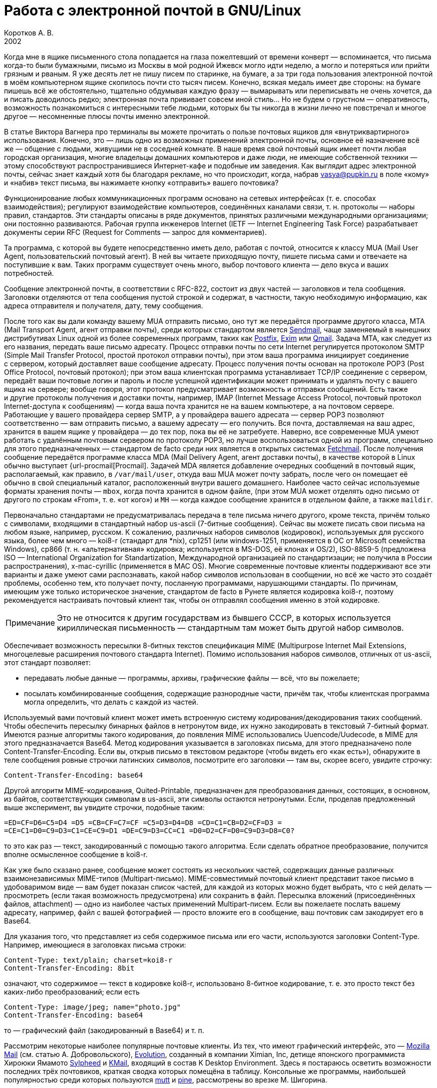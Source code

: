 = Работа с электронной почтой в GNU/Linux
Коротков А. В.
2002
// Metadata:
:description: Работа с электронной почтой в GNU/Linux.
:keywords: email, Linux
// Settings:
:experimental:
:icons: font
:lang: ru
:source-highlighter: pygments
:source-language: console
:pygments-style: emacs
:pygments-linenums-mode: inline
:note-caption: Примечание
:important-caption: Важно
// Refs:
:url-sendmail: http://www.sendmail.org/
:url-postfix: http://www.postfix.org/
:url-exim: http://www.exim.org/
:url-qmail: http://www.qmail.org/
:url-fetchmail: http://www.tuxedo.org/~esr/fetchmail
:url-procmail: http://www.procmail.org/

Когда мне в ящике письменного стола попадается на глаза пожелтевший от времени
конверт — вспоминается, что письма когда-то были бумажными, письмо из Москвы
в мой родной Ижевск могло идти неделю, а могло и потеряться или прийти грязным
и рваным. Я уже десять лет не пишу писем по старинке, на бумаге, а за три года
пользования электронной почтой в моём компьютерном ящике скопилось почти сто
тысяч писем. Конечно, всякая медаль имеет две стороны: на бумаге пишешь всё же
обстоятельно, тщательно обдумывая каждую фразу — вымарывать или переписывать не
очень хочется, да и писать доводилось редко; электронная почта прививает совсем
иной стиль… Но не будем о грустном — оперативность, возможность познакомиться
с интересными тебе людьми, которых бы ты никогда в жизни лично не повстречал
и многое другое — несомненные плюсы почты именно электронной.

В статье Виктора Вагнера про терминалы вы можете прочитать о пользе почтовых
ящиков для «внутриквартирного» использования. Конечно, это — лишь одно из
возможных применений электронной почты, основное её назначение всё же — общение
с людьми, живущими не в соседней комнате. В наше время свой почтовый ящик имеет
почти любая городская организация, многие владельцы домашних компьютеров и даже
люди, не имеющие собственной техники — этому способствуют распространившиеся
Интернет-кафе и подобные им заведения. Как выглядит адрес электронной почты,
сейчас знает каждый хотя бы благодаря рекламе, но что происходит, когда, набрав
vasya@pupkin.ru в поле «кому» и «набив» текст письма, вы нажимаете кнопку
«отправить» вашего почтовика?

Функционирование любых коммуникационных программ основано на сетевых интерфейсах
(т. е. способах взаимодействия); регулируют взаимодействие компьютеров,
соединённых каналами связи, т. н. протоколы — наборы правил, стандартов. Эти
стандарты описаны в ряде документов, принятых различными международными
организациями; они постоянно развиваются. Рабочая группа инженеров Internet
(IETF — Internet Engineering Task Force) разрабатывает документы серии RFC
(Request for Comments — запрос для комментариев).

Та программа, с которой вы будете непосредственно иметь дело, работая с почтой,
относится к классу MUA (Mail User Agent, пользовательский почтовый агент). В ней
вы читаете приходящую почту, пишете письма сами и отвечаете на поступившие
к вам. Таких программ существует очень много, выбор почтового клиента — дело
вкуса и ваших потребностей.

Сообщение электронной почты, в соответствии с RFC-822, состоит из двух частей —
заголовков и тела сообщения. Заголовки отделяются от тела сообщения пустой
строкой и содержат, в частности, такую необходимую информацию, как адреса
отправителя и получателя, дату, тему сообщения.

После того как вы дали команду вашему MUA отправить письмо, оно тут же
передаётся программе другого класса, MTA (Mail Transport Agent, агент отправки
почты), среди которых стандартом является {url-sendmail}[Sendmail], чаще
заменяемый в нынешних дистрибутивах Linux одной из более современных программ,
таких как {url-postfix}[Postfix], {url-exim}[Exim] или {url-qmail}[Qmail].
Задача MTA, как следует из его названия, передать ваше письмо адресату. Процесс
отправки почты по сети Internet регулируется протоколом SMTP (Simple Mail
Transfer Protocol, простой протокол отправки почты), при этом ваша программа
инициирует соединение с сервером, который доставляет ваше сообщение адресату.
Процесс получения почты основан на протоколе POP3 (Post Office Protocol,
почтовый протокол); при этом ваша клиентская программа устанавливает TCP/IP
соединение с сервером, передаёт ваши почтовые логин и пароль и после успешной
идентификации может принимать и удалять почту с вашего ящика на сервере; вообще
говоря, этот протокол предусматривает возможность и отправки сообщений. Есть
также и другие протоколы получения и доставки почты, например, IMAP (Internet
Message Access Protocol, почтовый протокол Internet-доступа к сообщениям) —
когда ваша почта хранится не на вашем компьютере, а на почтовом сервере.
Работающие у вашего провайдера сервер SMTP, а у провайдера вашего адресата —
сервер POP3 позволяют соответственно — вам отправить письмо, а вашему адресату —
его получить. Вся почта, доставляемая на ваш адрес, хранится в вашем ящике
у провайдера — до тех пор, пока вы её не затребуете. Наверно, все современные
MUA умеют работать с удалённым почтовым сервером по протоколу POP3, но лучше
воспользоваться одной из программ, специально для этого предназначенных —
стандартом de facto среди них является в открытых системах
{url-fetchmail}[Fetchmail]. После получения сообщение передаётся программе
класса MDA (Mail Delivery Agent, агент доставки почты), в качестве которой
в Linux обычно выступает {url-procmail[Procmail]. Задачей MDA является
добавление очередных сообщений в почтовый ящик, располагаемый, как правило,
в ``/var/mail/user``, откуда ваш MUA может почту забрать, после чего он помещает
её обычно в свой специальный каталог, расположенный внутри вашего домашнего.
Наиболее часто сейчас используемые форматы хранения почты — ``mbox``, когда
почта хранится в одном файле, (при этом MUA может отделять одно письмо от
другого по строкам «From», т. е. «от кого») и ``MH`` — когда каждое сообщение
хранится в отдельном файле, а также ``maildir``.











Первоначально стандартами не предусматривалась передача в теле письма ничего
другого, кроме текста, причём только с символами, входящими в стандартный набор
us-ascii (7-битные сообщения). Сейчас вы можете писать свои письма на любом
языке, например, русском. К сожалению, различных наборов символов (кодировок),
используемых для русского языка, более чем много — koi8-r (стандарт для *nix),
cp1251 (или windows-1251, применяется в ОС от Microsoft семейства Windows),
cp866 (т. н. «альтернативная» кодировка; используется в MS-DOS, её клонах и
OS/2), ISO-8859-5 (предложена ISO — International Organization for
Standartization, Международной организацией по стандартизации; не получила в
России распространения), x-mac-cyrillic (применяется в MAC OS). Многие
современные почтовые клиенты поддерживают все эти варианты и даже умеют сами
распознавать, какой набор символов использован в сообщении, но всё же часто это
создаёт проблемы, особенно тем, кто получает почту, посланную программами,
нарушающими стандарты. По причинам, имеющим уже только историческое значение,
стандартом de facto в Рунете является кодировка koi8-r, поэтому рекомендуется
настраивать почтовый клиент так, чтобы он отправлял сообщения именно в этой
кодировке.

NOTE: Это не относится к другим государствам из бывшего СССР, в
которых используется кириллическая письменность — стандартным там может быть
другой набор символов.

Обеспечивает возможность пересылки 8-битных текстов спецификация MIME
(Multipurpose Internet Mail Extensions, многоцелевые расширения почтового
стандарта Internet). Помимо использования наборов символов, отличных от
us-ascii, этот стандарт позволяет:

* передавать любые данные — программы, архивы, графические файлы — всё, что вы
пожелаете;
* посылать комбинированные сообщения, содержащие разнородные части, причём так,
чтобы клиентская программа могла определить, что делать с каждой из частей.

Используемый вами почтовый клиент может иметь встроенную систему
кодирования/декодирования таких сообщений. Чтобы обеспечить пересылку бинарных
файлов в нетронутом виде, их нужно закодировать в текстовый 7-битный формат.
Имеются разные алгоритмы такого кодирования, до появления MIME использовались
Uuencode/Uudecode, в MIME для этого предназначается Base64. Метод кодирования
указывается в заголовках письма, для этого предназначено поле
Content-Transfer-Encoding. Если вы, открыв письмо в текстовом редакторе (чтобы
видеть его «как есть»), обнаружите в теле сообщения ровные строчки латинских
символов, посмотрите его заголовки — там вы, скорее всего, увидите строчку:

[source,edit]
----
Content-Transfer-Encoding: base64
----

Другой алгоритм MIME-кодирования, Quited-Printable, предназначен для
преобразования данных, состоящих, в основном, из байтов, соответствующих
символам в us-ascii, эти символы остаются нетронутыми. Если, проделав
предложенный выше эксперимент, вы увидите строчки, подобные таким:

[source,edit]
----
=ED=CF=D6=C5=D4 =D5 =CB=CF=C7=CF =C5=D3=D4=D8 =CD=C1=CB=D2=CF=D3 =
=CE=C1=D0=C9=D3=C1=CE=C9=D1 =DE=C9=D3=CC=C1 =D0=D2=CF=D0=C9=D3=D8=C0?
----

то это как раз — текст, закодированный с помощью такого алгоритма. Если сделать
обратное преобразование, получится вполне осмысленное сообщение в koi8-r.

Как уже было сказано ранее, сообщение может состоять из нескольких частей,
содержащих данные различных взаимонезависимых MIME-типов (Multipart-письмо).
MIME-совместимый почтовый клиент представит такое письмо в удобоваримом виде —
вам будет показан список частей, для каждой из которых можно будет выбрать, что
с ней делать — просмотреть (если такая возможность предусмотрена) или сохранить
в файл. Пересылка вложений (присоединённых файлов, attachment) — одно из
наиболее частых применений Multipart-писем. Если вы пожелаете послать вашему
адресату, например, файл с вашей фотографией — просто вложите его в сообщение,
ваш почтовик сам закодирует его в Base64.

Для указания того, что представляет из себя содержимое письма или его части,
используются заголовки Content-Type. Например, имеющиеся в заголовках письма
строки:

[source,edit]
----
Content-Type: text/plain; charset=koi8-r
Content-Transfer-Encoding: 8bit
----

означают, что содержимое — текст в кодировке koi8-r, использовано 8-битное
кодирование, т. е. это просто текст без каких-либо преобразований; если есть

[source,edit]
----
Content-Type: image/jpeg; name="photo.jpg"
Content-Transfer-Encoding: base64
----

то — графический файл (закодированный в Base64) и т. п.

Рассмотрим некоторые наиболее популярные почтовые клиенты. Из тех, что имеют
графический интерфейс, это — http://www.mozilla.org/[Mozilla Mail] (см. статью
А. Добровольского), http://www.ximian.com/products/evolution/[Evolution],
созданный в компании Ximian, Inc, детище японского программиста Хироюки Ямамото
http://sylpheed.good-day.net/[Sylpheed] и http://kmail.kde.org/[KMail], входящий
в состав K Desktop Environment. Здесь я постараюсь осветить возможности
последних трёх почтовиков, краткая сводка которых помещёна в таблицу. Консольные
же программы, наибольшей популярностью среди которых пользуются
http://www.mutt.org/[mutt] и http://www.washington.edu/pine[pine], рассмотрены
во врезке М. Шигорина.

.Сравнительная таблица почтовых программ
[cols=",,,",]
|===
|Особенности |Sylpheed |Evolution |KMail
|Интерфейс |GTK+ |Gnome/GTK+ |KDE/Qt
|Тип ящика |MH |mbox |mbox
4+^|Сеть:
|Протоколы |POP3, APOP, IMAP4, SMTP, SMTP AUTH, NNTP |POP3, IMAP4, SMTP,
SMTP AUTH |POP3, IMAP4, SMTP, SMTP AUTH
|Несколько аккаунтов |⚫ |⚫ |⚫
|Автоматическая проверка почты |⚫ |⚫ |⚫
4+^|Поддержка:
|i18n |⚫ |⚫ |⚫
|Разных кодировок |⚫ |⚫ |⚫
|MIME |⚫ |⚫ |⚫
|Просмотра графических вложений |⚫ |⚫ |⚫
|Сортировки сообщений |⚫ |⚫ |⚫
|Поиска сообщений |⚫ |⚫ |⚫
|Постановки сообщений в очередь |⚫ |⚫ |⚫
|Адресной книги |⚫ |⚫ |⚫
|Карточек vCard в адресной книге |⚫ |⚫ |⚪
|Автодополнения адреса |⚫ |⚪ |⚫
|Фильтров |⚫ |⚫ |⚫
|GnuPG/PGP |⚫ |⚫ |⚫
|Импорта/экспорта почты |⚫ |⚫ |⚫
|HTML |⚪ |⚫ |⚫
4+^|Редактирование:
|Автоматическая вставка подписи |⚫ |⚫ |⚫
|Проверка правописания |⚪ |⚫ |⚫
|Внешний редактор |⚫ |⚪ |⚫
|Черновики |⚫ |⚫ |⚫
|Шаблоны |⚫ |⚪ |⚪
|Автоперенос строк |⚫ |⚫ |⚫
|Выделение цитат |⚫ |⚫ |⚫
|Печать |⚫ |⚫ |⚫
|===

Отмечу некоторые особенности рассматриваемых программ:

* Sylpheed:
** Двойной щелчок на URL в письме вызывает указанный в настройках браузер,
который загружает этот URL.
** Можно добавлять в сообщения дополнительные заголовки, в частности, есть
поддержка X-Face — в область заголовков вставляется специальным образом
закодированная картинка; например, можно использовать фотографию.
** Есть пометка сообщений разными цветами.
** Цитирование сообщений весьма тонко настраивается.
** Можно находить и удалять дубликаты писем.
** Поддерживается получение, чтение и отправка новостей.
** От основной версии Sylpheed «отпочковалась» Sylpheed-claws, имеющая свои
особенности; в дистрибутивы она не включается.
* Evolution:
** Это не просто почтовая программа, а персональный информационный менеджер
(PIM), включающий в себя, кроме почтового клиента, календарь и планировщик
заданий. Имеется очень развитая система управления контактами.
** Есть возможность обмена данными с наладонниками, работающими под управлением
Palm-OS (в Sylpheed так же есть обмен с такими устройствами, но только данными из
адресной книги).
** Можно создавать динамически обновляемые «виртуальные папки».
** Имеется возможность скрывать прочитанные или выбранные сообщения.
* KMail:
** Можно получать уведомления о поступлении новой почты.
** Есть тесная интеграция с другими приложениями KDE, в частности, поддержка
drag'n'drop, открытие URL при щелчке на нём в Konqueror и т. д.

Если вам не требуется что-либо очень уж _особенное_, то каждая из этих программ
может удовлетворить почти любые запросы. Если ваша рабочая среда — KDE, вполне
логичным будет использование KMail; для Gnome, наверно, больше подойдут Sylpheed
или Evolution, так же как и для других оконных менеджеров — если вы не
пользуетесь KDE, то вряд ли вам захочется, чтобы KMail потянула за собой
установку KDE-шных пакетов. Консольные почтовики — самые неприхотливые и
наименее требовательны к ресурсам, при этом по своим возможностям более чем
конкурентоспособны. Вы можете попробовать поработать с каждым из этих клиентов и
тогда уже сделать свой выбор. Сделаю лишь пару замечаний из собственных
наблюдений:

* Наиболее быстро загружается из вошедших в мой обзор программ Sylpheed, она же
быстрее всего выполняет операцию получения почты из локального спула; самая
медленная в этих отношениях — Evolution, причём очень заметно.
* Поиск самый быстрый — можно сказать, мгновенный,— наоборот, у Evolution, у неё
также он наиболее развитый по своим возможностям и самый удобно устроенный.

Подчёркиваю — это мой опыт работы с этими программами; у меня очень большой
ящик, с очень большим количеством сообщений в некоторых папках, кроме того,
папок также очень много и поэтому много правил фильтрации. Если у вас таких
объёмов почты не предвидится, то и очень сильной разницы в скорости работы не
будет. Если же настроить доставку сообщений с помощью Procmail, то разница в
скорости получения почты вообще нивелируется.

Рассмотрим подробнее работу с Evolution. После её первого запуска в домашнем
каталоге создаётся каталог _evolution_ и осуществляется первоначальное
конфигурирование специальным <>. Потребуется ввести ваше имя и адрес электронной
почты, можно будет указать также название организации и выбрать файл подписи.
Последний может иметь примерно следующий вид:

[source,edit]
----
С наилучшими пожеланиями,
Василий Ферапонтович Пупкин.
mailto:vasya@pupkin.ru
----

Можете проявить фантазию, но сильно не увлекайтесь - мало кому могут понравиться
слишком длинные и экзотические варианты. На следующем экране указываем в <> <>,
если собираемся получать почту с помощью Fetchmail. Путь и имя локального яшика
можно оставить те, что будут предложены по умолчанию. Далее, в настройках <>
укажем тип сервера <> и его имя, например, <>. Дальше потребуется присвоить имя
настроенному счёту, можно его сделать счётом по умолчанию. После указания на
следующем экране часового пояса предварительная настройка завершается и вы
сможете работать с Evolution. Более подробную настройку можно сделать, выбрав в
меню Инструменты->Установки почты - добавить другие счета или отредактировать
существующие, в закладке <> - настроить цвет выделения цитат, в закладке <> -
стили написания и пересылки писем, в <> - установить кодировку символов по
умолчанию и некоторые другие. Если раньше вы пользовались другим почтовым
клиентом - можно импортировать всю полученную ранее почту в Evolution, выбрав в
меню Файл->Импортирование. Запускается <>, который поможет вам это сделать.

В левой части программы отображается панель закладок, с помощью которой можно
выбрать, что вы собираетесь делать - работать с почтой, календарём,
отредактировать ваш контакт-лист или настроить задания и т.д. Правее расположена
панель папок, в которых хранятся ваши почта, контакты, задания и календарь. Ещё
правее - утилита поиска, ниже неё во время работы с почтой вы видите список
сообщений из той папки, которая в данный момент является активной, ниже списка
расположено окно для отображения самих сообщений. Папка <> суммирует текущее
состояние вашего почтового ящика, ваши встречи, задания и другую информацию.
Можно настроить отображение списка новостей с различных порталов и получение
сводки погоды.

Если почта уже доставлена в локальный спул, можно её получить выбором в панели
инструментов <>, при этом будут также отправлены ваши сообщения из очереди, если
они там есть. Теперь можно прочитать почту, удалить ненужные сообщения (они
попадают в мусорную корзину, которую следует периодически очищать), переместить
какие-либо из них в другие папки, ответить на них, распечатать и т.д. При
создании нового письма или ответе на пришедшее к вам проверяется правописание;
можно подписать его ключом PGP и даже зашифровать, послать копии нескольким
адресатам, вложить файлы. Можно написать сообщение в формате HTML, но я делать
этого не советую - многие не любят получать такие письма, некоторые фильтруют их
как спам; по крайней мере, поинтересуйтесь об этом вначале у кашего адресата.
Написанное письмо можно отправить немедленно или поместить в очередь. Тут не
обошлось, к сожалению, без ложки дёгтя: Evolution принудительно отправляет все
сообщения закодированными в Base64 или Quoted-Printable, что, пожалуй, является
единственным серьёзным недостатком этого в остальном замечательного клиента.
Хотя среди современных почтовых программ, наверно, не найти такую, которая не
понимала бы это кодирование, но, во-первых, вашим адресатам может такое
поведение вашего почтовика не понравиться — большинство всё же предпочитает
получать письма в обычном текстовом формате, во-вторых, это увеличивает объём
письма, в-третьих, многие листы рассылки имеют опцию получения писем в
дайджестах — когда несколько писем объединяются в одно большое — в этом случае у
получающих их могут быть проблемы с прочтением ваших посланий.

Список сообщений может отображаться различными способами, например, в листах
рассылки удобно сортировать письма по дискуссиям: в меню выберите Просмотр
Список подшитых сообщений. Довольно удобной является возможность скрывать уже
прочитанные письма: Просмотр Скрыть прочитанные сообщения. Каждое письмо имеет
подробное контекстное меню - можно, например, добавить отправителя в адресную
книгу или создать правило из сообщения - фильтр или виртуальную папку.

Можно настроить фильтры, с тем чтобы хранить получаемую почту не вперемешку, а
отсортированной по тем или иным критериям. Например, удобно для каждого листа
рассылки заводить отдельную папку, письма от какого-либо постоянного адресата
хранить также в отдельном месте и т.д. Количество создаваемых папок не
ограничено, они могут содержать другие вложенные папки. Выбираем в меню
Инструменты Фильтры... Появляется список зарегистрированных правил фильтрации -
пустой, если пока их нет. Нажимаем кнопку <>, пишем название фильтра, например,
<>, указываем критерий фильтрации - <>, условие - <>, в отведённом для этого
поле пишем, что содержит - <>, выбираем действие - <> и указываем нужную папку,
которую можно сделать заранее или прямо во время настройки фильтра. Фильтры
можно редактировать, удалять и перемещать по списку - в самом верху разумнее
всего помещать те из них, которым удовлетворяет больше всего сообщений из
получаемой вами почты.

Evolution имеет отличные средства поиска - выберите папку, в которой вы хотите
найти письма, содержащие какую-либо информацию, например, выбираем папку с
листом рассылки community@altlinux.ru; определяем, где искать - <>, что искать -
<>, нажимаем кнопку <> и почти мгновенно получаем список сообщений, содержащих
то, что мы хотели найти. В каждом найденном письме слово <> будет выделено -
удобно для просмотра результатов поиска.

Одной из наиболее привлекательных особенностей Evolution является возможность
создания виртуальных папок. Допустим, мы осуществили описанный выше поиск.
Выберем теперь в утилите поиска <>, в открывшемся меню напишем название фильтра,
например, <> и заполним условия и критерии, которым должна удовлетворять эта
папка. Можно добавить источники - например, указать, что туда следует также
добавлять сообщения из папки debian, в которой хранятся письма из рассылки
debian-russian. Важно то, что физически эти письма не копируются, в отличие от
реальных папок, т.е. дополнительное место не расходуется. Теперь при поступлении
в папки community и debian новых сообщений, содержащих <>, они будут
автоматически добавляться в эту виртуальную папку. Можно также для создания
виртуальной папки выбрать в меню Инструменты Редактор виртуальных папок...

Другие возможности Evolution как персонального информационного менеджера -
календарь, задания - я рассматривать не буду, поскольку это выходит за рамки
данной статьи; всё это можно найти в довольно подробной документации.

Настроим теперь программу Fetchmail, которая будет забирать всю вашу почту со
всех почтовых ящиков, которые вы имеете (у меня их три — по одному на серверах
моих двух провайдеров, один — на eudoramail). Удобнее всего воспользоваться для
настройки специально для этого предназначенной графической конфигурилкой
Fetchmailconf. После её запуска

[source,bash]
----
[user@localhost user]$ fetchmailconf
----

вы сможете выбрать, в каком режиме она должна работать — «новичок» или
«эксперт»; если экспертом в этих вопросах вы себя не ощущаете — соглашайтесь на
первый вариант. После настройки вы получите в своём домашнем каталоге
конфигурационный файл _.fetchmailrc_. Если будете делать его «руками», не
забудьте задать для него правильные права доступа:

[source,bash]
----
[user@localhost user]$ chmod 600 .fetchmailrc
----

Вот примерно то, что вы можете получить в этом файле:

[source,edit]
----
# Configuration created Tue Oct 22 05:06:17 2002 by fetchmailconf
set logfile "/home/vasya/fetchmail.log"
set postmaster "vasya"
set bouncemail
set no spambounce
set properties ""
poll mail.mymainprovider.ru with proto POP3
       user 'rvasya' there with password 'PaSsWoRd' is 'vasya' here

skip mail.mysecondprovider.ru with proto POP3
       user 'rvasya' there with password 'pAsSwOrD' is 'vasya' here
----

Формат конфигурационного файла достаточно прозрачен — указаны имя почтового
сервера провайдера, протокол (POP3), ваши логин и пароль для почты и кому
следует отдать все полученные сообщения. Командой

[source,bash]
----
[user@localhost user]$ fetchmail
----

вы сможете забрать всю вашу почту с ящика на mail.mymainprovider.ru, ящик на
mail.mysecondprovider.ru Fetchmail проверять не будет. Для того, чтобы получить
сообщения со второго аккаунта, надо запускать Fetchmail с указанием брать почту
именно с него:

[source,bash]
----
[user@localhost user]$ fetchmail mail.mysecondprovider.ru
----

Можно теперь забрать полученную почту из спула.

Я не люблю spam. Во-первых, к сожалению (в данном
случае, скорее, к счастью) не умею читать ни по-китайски, ни по-корейски, а
именно на этих языках больше всего сыплется в мой ящик всевозможного рекламного
хлама. Во-вторых, вообще не люблю рекламу, особенно когда мне её пытаются
втюхать принудительным порядком. Если вы заведёте себе адрес электронной почты,
то рано или поздно (разве что не будете его вообще использовать) также начнёте
получать всевозможную дрянь, начиная с предложений зарабатывать $1 000 000 в
неделю и кончая посланиями зазывал со свежеиспечённых порно-ресурсов. Особенно
много мусора приходится выгребать из бесплатных Интернет-ящиков. Постарайтесь
поменьше «засвечивать» свой ящик в Сети, особенно тот, что вы откроете у своего
провайдера. Но что же делать, если меры предосторожности не помогли, и вы стали
получать на свой адрес спам? Для этого нужно использовать фильтрацию почты.

Настройку фильтров в почтовом клиенте мы уже рассматривали, при этом непрошенных
гостей вашего почтового ящика можно попросить занять подобающее им место в
мусорной корзине. Но более интересным будет такой вариант фильтрации, при
котором эти гости не пройдут дальше порога — применим для этого возможности
Procmail.

Эта весьма полезная программа использует для своей работы конфигурационный файл
_.procmailrc_, который должен находиться в вашем домашнем каталоге. Создадим
его:

[source,bash]
----
[user@localhost user]$ touch .procmailrc
[user@localhost user]$ chmod 600 .procmailrc
----

В этом файле определяются правила, которые указывают Procmail, какие действия
надо предпринять после получения сообщения — сохранить его, игнорировать,
автоматически на него ответить, обработать тем или иным образом и т. д. Формат
его следующий:

* Любая строка, начинающаяся с символа [.kbd]###, считается комментарием,
Procmail её игнорирует.
* Строки, начинающиеся с ``:0`` или ``:0:``, указывают на начало нового
правила, которое говорит Procmail, что следует делать с сообщением.
* Строки, начинающиеся с ``*``, обозначают условие выполнения правила;
используются для определения сообщения, которое необходимо обработать этим
правилом.
* Оставшиеся строки рассматриваются как команды — например, удалить, переслать,
сохранить сообщение и т. д.
* В этом файле могут определяться некоторые переменные окружения.

Некоторые переменные, используемые Procmail, имеют предопределённые значения,
большинство из них можно обычно не менять, при этом вы можете ввести и
использовать свои.

[source,edit]
----
# Определим, куда должны доставляться сообщения,
# к которым не будут применены фильтры.
EVO=$HOME/evolution/local/Inbox
# Ещё ряд полезных переменных для простоты записи правил.
INBOX=$EVO
SUBEVO=$EVO/subfolders
COMMUNITY=$SUBEVO/community/mbox
DEBIAN=$SUBEVO/debian/mbox
SPAM=$SUBEVO/spam/mbox
# Имя файла, в котором будут зарегистрированы
# действия Procmail.
LOGFILE =$HOME/procmail.log
# Полезно в процессе отладки для расширенной диагностики.
VERBOSE=yes
# Создание резюме в $LOGFILE для каждого применённого правила.
LOGABSTRACT=all

# Определим правила фильтрации. Отрабатываются последовательно.

# Два списка рассылки. Точки в адресах экранируются,
# чтобы они не воспринимались как метасимволы.

# В заголовке "Кому" имеется адрес community@altlinux.ru
:0:
* ^To:.*community@altlinux\.ru
$COMMUNITY
# В заголовке "Кому" или "Копия" имеется адрес
# debian-russian@lists.debian.org
:0:
* ^(To|Cc:).*debian-russian@lists\.debian\.org
$DEBIAN

# С этого домена мне шлют только спам, выбросить сразу.
:0
* ^From:.*@163\.com
/dev/null

# Тема письма содержит сочетание "porno". Скорее всего, спам.
:0:
* ^Subject:.*porno
$SPAM

# Всё оставшееся -- сюда.
:0:
$INBOX/mbox
----

Общий синтаксис правила в _.procmailrc_ следующий:

[source,edit]
----
:0 [опции] [ : [исполняемый файл] ]
* условие
* условие
...
* условие
команда
----

Отличие правила, начинающегося с ``:0:`` от ``:0``, заключается в том,
что в первом случае осуществляется блокировка файла, в который происходит
доставка сообщения — это нужно для обеспечения того, чтобы одновременно
какой-либо другой процесс не стал что-то писать в этот же файл. Опции
определяют, к чему применяется условие или что передаётся команде и т. д.
Например, опция ``H`` означает, что условие применяется к заголовку
сообщения (действует по умолчанию), опция ``D`` — что следует различать
верхний и нижний регистры, опция ``b`` — команде передаётся тело письма
и т. д. Можно объединить несколько опций, записав их подряд. После этого идут
условия, по одному в строке, каждое из них должно начинаться символом ``*``,
завершается правило командой — что делать, если выполнены условия. Для записи
условий применяются так называемые регулярные выражения, являющиеся очень мощным
и эффективным средством обработки текстов. В регулярных выражениях используются
специальные символы — метасимволы, среди которых, например, имеются следующие:

* ``^`` Начало строки.
* ``$`` Конец строки.
* ``.`` Любой символ, за исключением конца строки.
* ``*`` Ноль или более раз. Пример: ``.*`` — любая последовательность
символов, кроме конца строки.
* ``+`` Один или более раз. Пример: ``a+`` — последовательность из
одного или более символов ``a``.
* ``?`` Ноль или один раз. Пример: ``a?`` — ноль или один символ
``a``.
* ``[]`` Любой символ из числа заключённых в скобки; можно задать диапазон.
Пример: ``[a-c]`` — любой символ среди ``a``, ``b``, ``c``.
* ``[^]`` Любой символ, кроме указанных в скобках. Пример: ``[^ab]`` —
любой символ, кроме ``a``, ``b`` и конца строки.
* ``|`` Или. Пример: ``a|b`` — или ``a`` или ``b``.

Если ваша почта хранится в формате MH, то при написании пункта назначения
сообщений следует имя каталога завершать символами ``/.``:

[source,edit]
----
/home/vasya/mail/inbox/.
----

Приведённый пример конфигурационного файла — намеренно очень упрощенный; как его
писать и множество примеров правил можно найти в документации к Procmail.

Для применения модифицируем рассмотренный выше файл _.fetchmailrc_:

[source,edit]
----
...
poll mail.mymainprovider.ru with proto POP3
       user 'rvasya' there with password 'PaSsWoRd' is 'vasya' here
       mda "/usr/bin/procmail -d %T"
...
----

Сейчас вся почта, забираемая Fetchmail с сервера, будет сразу роздана Procmail
по пунктам назначения.

Давайте попробуем возвести бастион эпистолам этих охальников ещё дальше — не
пустим их вообще на ваш компьютер, удалив прямо на почтовом сервере.
Воспользуемся для этого программой
http://mailfilter.sourceforge.net/[mailfilter]. Создаём в домашнем каталоге её
конфигурационный файл:

[source,bash]
----
[user@localhost user]$ touch .mailfilterrc
[user@localhost user]$ chmod 600 .mailfilterrc
----

Теперь его надо заполнить содержимым. Также, как в конфигурационном файле
Procmail, здесь используются регулярные выражения, можно вносить комментарии:

[source,edit]
----
# Имя почтового сервера.
SERVER=www.eudoramail.com
# Имя пользователя на сервере.
USER=ruser
# Пароль.
PASS=PaSsWoRd
# Используемый протокол. Оставить pop3, пока поддерживается только он.
PROTOCOL=pop3
# Порт POP3-сервера.
PORT=110
# Порядок предыдущих строк не следует менять, как и регистр ключевых слов.
# Можно задать несколько аккаунтов.
# Имя файла журнала. Файл должен существовать и иметь права на запись,
# так же как и каталог, в котором он расположен.
LOGFILE=/home/user/mailfilter.log
# Не следует различать регистр букв.
REG_CASE=no
# Временно включим режим тестирования. mailfilter только симулирует
# удаление спама. После проверки правильности работы уберём эту строку.
TEST=yes
# Удаляем иногда возникающие дубликаты писем.
DEL_DUPLICATES=yes

# Пишем фильтры.
# Удалить всю почту, поступившую с домена 163.com.
DENY=^From:.*@163\.com
# Если есть адресат с этого домена, от которого надо получать
# почту, специально это разрешим:
ALLOW=^From:.*gooduser@163\.com
# Удалить всю почту от baduser@hotmail.com.
DENY=^From:.*baduser@hotmail\.com
# Удалить все сообщения с темами, в которых встречается "porno".
DENY=^Subject:.*porno
----

Можно теперь запустить mailfilter из командной строки, он соединится с
POP3-сервером и удалит почту в соответствии с заданными правилами. Результаты
его работы можно посмотреть в лог-файле. Если модифицировать _.fetchmailrc_:

[source,edit]
----
...
poll mail.mymainprovider.ru with proto POP3
       user 'rvasya' there with password 'PaSsWoRd' is 'vasya' here
       mda "/usr/bin/procmail -d %T"
       preconnect "/usr/bin/mailfilter"
...
----

то сначала отработает Mailfilter, а затем не удалённая почта будет получена и
доставлена по назначению.

IMPORTANT: Если Mailfilter не сможет работать по какой-либо причине,
почта получена не будет.

При написании конфигурационных файлов Procmail и, особенно, Mailfilter, следует
быть очень внимательным, чтобы не пришлось искать свою почту по всей файловой
системе или — ещё хуже — кричать «Мама, роди меня обратно!», обнаружив в логах,
что самое важное в вашей жизни письмо было гильотинировано на сервере или
отправлено Procmail в _/dev/null_ уже во время доставки. Лучше перестраховаться
и разгрести папку «spam» в почтовике, чем оказаться в ситуации безвозвратной
потери необходимого вам сообщения. Например, при рассмотренной выше
конфигурации, будут уничтожаться сообщения с темами не только «My new pornosite»
и подобными им, но и «Problemy oporno-dvigatelnogo apparata», «Spornoe mnenie»
и т. д. Советую отсекать на сервере только явно заведомый спам, а
«подозрительные» письма направлять в отведённую для этого папку — обычно там
бывает немного сообщений, и, как правило, достаточно просмотреть заголовки,
чтобы решить их судьбу.

'''''
